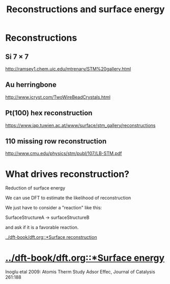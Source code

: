 #+TITLE: Reconstructions and surface energy

* Reconstructions
  :PROPERTIES:
  :ID:       A95739BD-228A-4C30-9984-66AFD3AFD309
  :END:

** Si 7 × 7



#+attr_org: :width 300
[[./screenshots/date-23-03-2016-time-20-12-28.png]]

http://ramsey1.chem.uic.edu/mtrenary/STM%20gallery.html

** Au herringbone

http://www.icryst.com/TwoWireBeadCrystals.html


#+attr_org: :width 300
[[./screenshots/date-23-03-2016-time-20-15-08.png]]

** Pt(100) hex reconstruction

https://www.iap.tuwien.ac.at/www/surface/stm_gallery/reconstructions



#+attr_org: :width 300
[[./screenshots/date-23-03-2016-time-20-16-04.png]]

** 110 missing row reconstruction
http://www.cmu.edu/physics/stm/publ/107/LB-STM.pdf


#+attr_org: :width 300
[[./screenshots/date-23-03-2016-time-20-19-51.png]]


* What drives reconstruction?
Reduction of surface energy

We can use DFT to estimate the likelihood of reconstruction

We just have to consider a "reaction" like this:

SurfaceStructureA → surfaceStructureB

and ask if it is a favorable reaction.

[[../dft-book/dft.org::*Surface reconstruction]]

* [[../dft-book/dft.org::*Surface energy]]

 Inoglu etal 2009: Atomis Therm Study Adsor Effec, Journal of Catalysis 261:188
#+attr_org: :width 300
[[./screenshots/date-23-03-2016-time-20-37-38.png]]

